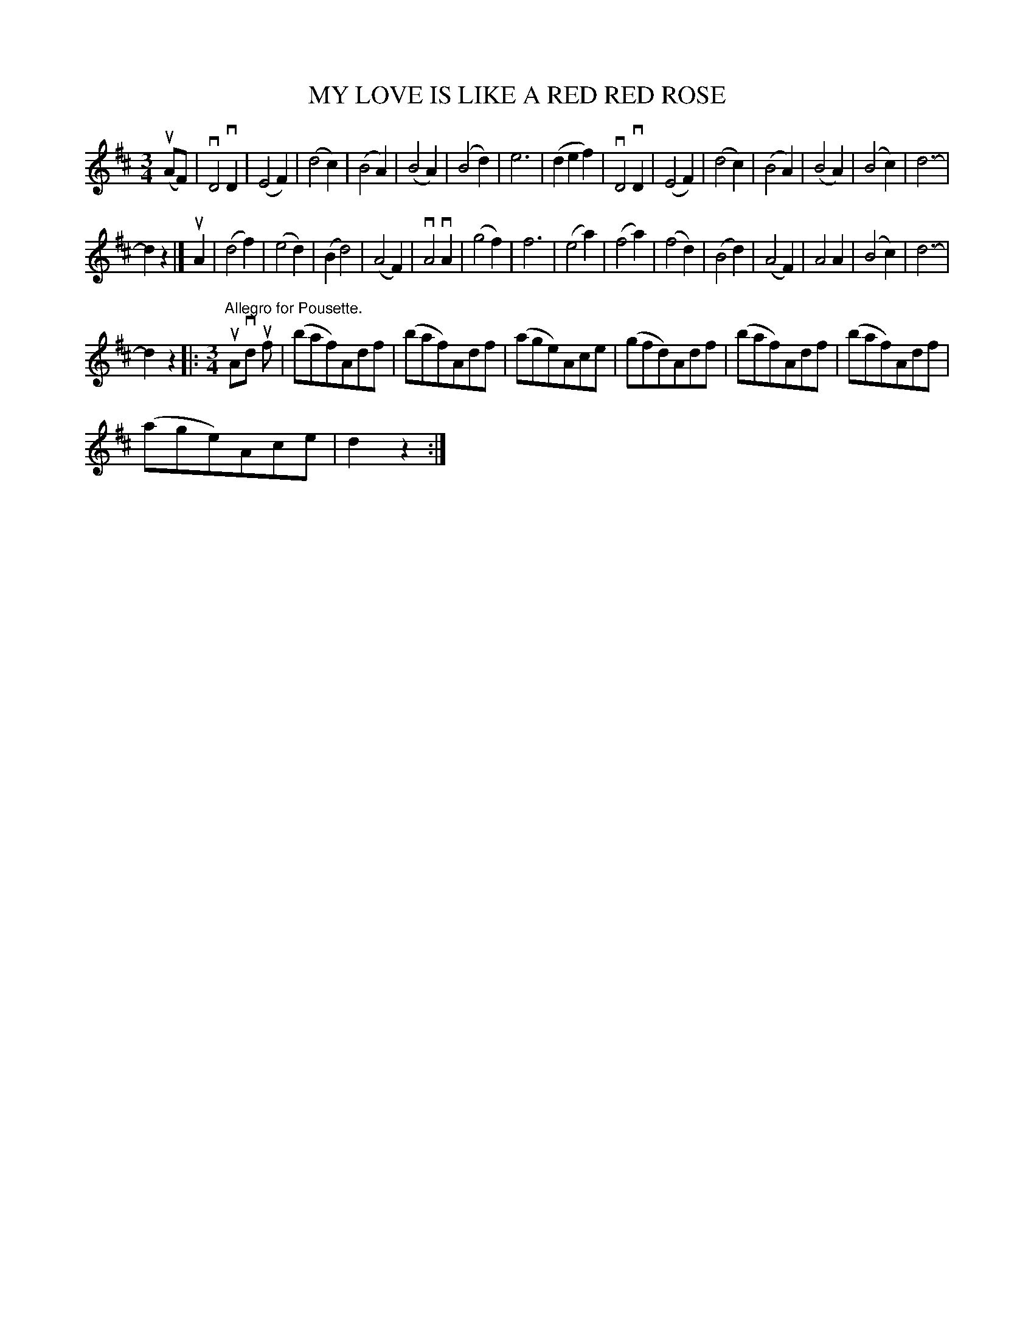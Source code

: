 X:1
T:MY LOVE IS LIKE A RED RED ROSE
L:1/8
M:3/4
I:linebreak $
K:D
V:1 treble 
V:1
 (uAF) | vD4 vD2 | (E4 F2) | (d4 c2) | (B4 A2) | (B4 A2) | (B4 d2) | e6 | (d2 e2 f2) | vD4 vD2 | %10
 (E4 F2) | (d4 c2) | (B4 A2) | (B4 A2) | (B4 c2) | d6- |$ d2 z2 |] uA2 | (d4 f2) | (e4 d2) | %20
 (B2 d4) | (A4 F2) | vA4 vA2 | (g4 f2) | f6 | (e4 a2) | (f4 a2) | (f4 d2) | (B4 d2) | (A4 F2) | %30
 A4 A2 | (B4 c2) | d6- |$ d2 z2 |:[M:3/4]"^Allegro for Pousette." uAvd uf | (baf)Adf | (baf)Adf | %37
 (age)Ace | (gfd)Adf | (baf)Adf | (baf)Adf |$ (age)Ace | d2 z2 :| %43
